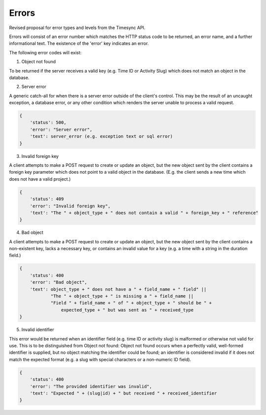 Errors
======
Revised proposal for error types and levels from the Timesync API.

Errors will consist of an error number which matches the HTTP status code to be returned,
an error name, and a further informational text. The existence of the 'error'
key indicates an error.

The following error codes will exist:

1. Object not found

To be returned if the server receives a valid key (e.g. Time ID or Activity Slug) which
does not match an object in the database.

.. code:: json
    {
        'status': 404,
        'error': "Object not found",
        'text': "Nonexistent " + object
    }

2. Server error

A generic catch-all for when there is a server error outside of the client's control.
This may be the result of an uncaught exception, a database error, or any other condition
which renders the server unable to process a valid request.

.. code:: json

    {
        'status': 500,
        'error': "Server error",
        'text': server_error (e.g. exception text or sql error)
    }

3. Invalid foreign key

A client attempts to make a POST request to create or update an object, but the new object
sent by the client contains a foreign key parameter which does not point to a valid object
in the database. (E.g. the client sends a new time which does not have a valid project.)

.. code:: json

    {
        'status': 409
        'error': "Invalid foreign key",
        'text': "The " + object_type + " does not contain a valid " + foreign_key + " reference"
    }

4. Bad object

A client attempts to make a POST request to create or update an object, but the new object
sent by the client contains a non-existent key, lacks a necessary key, or contains an invalid
value for a key (e.g. a time with a string in the duration field.)

.. code:: json

    {
        'status': 400
        'error': "Bad object",
        'text': object_type + " does not have a " + field_name + " field" ||
                "The " + object_type + " is missing a " + field_name ||
                "Field " + field_name + " of " + object_type + " should be " +
                    expected_type + " but was sent as " + received_type
    }

5. Invalid identifier

This error would be returned when an identifier field (e.g. time ID or activity slug) is
malformed or otherwise not valid for use. This is to be distinguished from Object not found:
Object not found occurs when a perfectly valid, well-formed identifier is supplied, but
no object matching the identifier could be found; an identifier is considered invalid if
it does not match the expected format (e.g. a slug with special characters or a non-numeric
ID field).

.. code:: json

    {
        'status': 400
        'error': "The provided identifier was invalid",
        'text': "Expected " + (slug|id) + " but received " + received_identifier
    }
